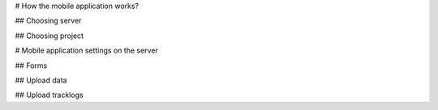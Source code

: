 # How the mobile application works?

## Choosing server

## Choosing project




# Mobile application settings on the server

## Forms

## Upload data

## Upload tracklogs
